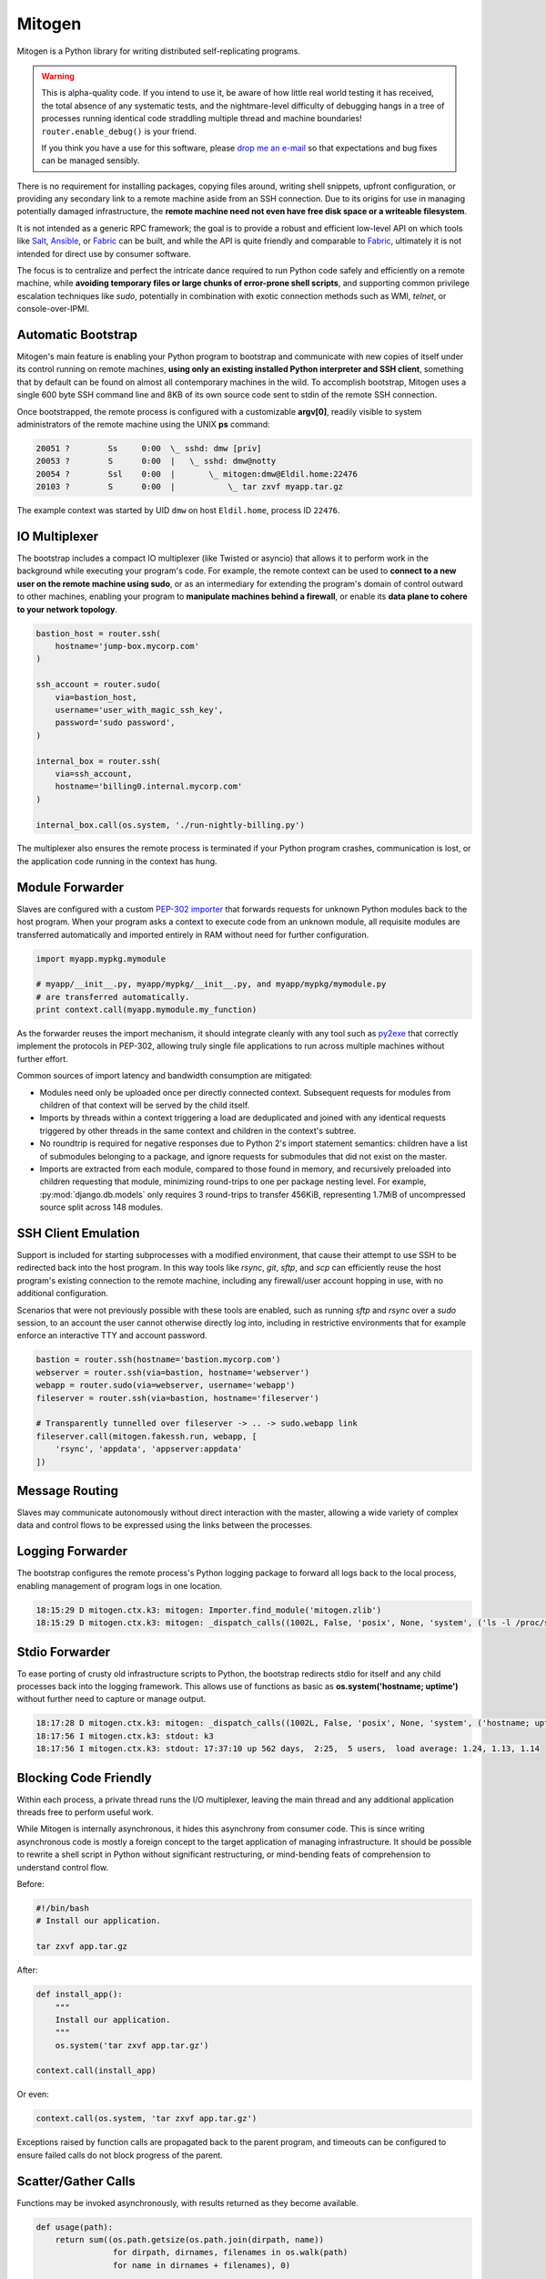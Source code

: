 
Mitogen
=======

Mitogen is a Python library for writing distributed self-replicating programs.

.. raw:: html

    <style>
        .warning code {
            background-color: rgba(0, 0, 0, 0.1);
        }
    </style>

.. warning::

    This is alpha-quality code. If you intend to use it, be aware of how little
    real world testing it has received, the total absence of any systematic
    tests, and the nightmare-level difficulty of debugging hangs in a tree of
    processes running identical code straddling multiple thread and machine
    boundaries! ``router.enable_debug()`` is your friend.

    If you think you have a use for this software, please `drop me an e-mail`_
    so that expectations and bug fixes can be managed sensibly.

    .. _drop me an e-mail: dw@botanicus.net

.. image:: images/cell_division.png
    :align: right

There is no requirement for installing packages, copying files around, writing
shell snippets, upfront configuration, or providing any secondary link to a
remote machine aside from an SSH connection. Due to its origins for use in
managing potentially damaged infrastructure, the **remote machine need not even
have free disk space or a writeable filesystem**.

It is not intended as a generic RPC framework; the goal is to provide a robust
and efficient low-level API on which tools like `Salt`_, `Ansible`_, or
`Fabric`_ can be built, and while the API is quite friendly and comparable to
`Fabric`_, ultimately it is not intended for direct use by consumer software.

.. _Salt: https://docs.saltstack.com/en/latest/
.. _Ansible: http://docs.ansible.com/
.. _Fabric: http://docs.fabfile.org/en/

The focus is to centralize and perfect the intricate dance required to run
Python code safely and efficiently on a remote machine, while **avoiding
temporary files or large chunks of error-prone shell scripts**, and supporting
common privilege escalation techniques like `sudo`, potentially in combination
with exotic connection methods such as WMI, `telnet`, or console-over-IPMI.


Automatic Bootstrap
###################

Mitogen's main feature is enabling your Python program to bootstrap and
communicate with new copies of itself under its control running on remote
machines, **using only an existing installed Python interpreter and SSH
client**, something that by default can be found on almost all contemporary
machines in the wild. To accomplish bootstrap, Mitogen uses a single 600 byte
SSH command line and 8KB of its own source code sent to stdin of the remote SSH
connection.

.. command-output:: python ../preamble_size.py

Once bootstrapped, the remote process is configured with a customizable
**argv[0]**, readily visible to system administrators of the remote machine
using the UNIX **ps** command:

.. code::

    20051 ?        Ss     0:00  \_ sshd: dmw [priv]
    20053 ?        S      0:00  |   \_ sshd: dmw@notty
    20054 ?        Ssl    0:00  |       \_ mitogen:dmw@Eldil.home:22476
    20103 ?        S      0:00  |           \_ tar zxvf myapp.tar.gz

The example context was started by UID ``dmw`` on host ``Eldil.home``, process
ID ``22476``.


IO Multiplexer
##############

The bootstrap includes a compact IO multiplexer (like Twisted or asyncio) that
allows it to perform work in the background while executing your program's
code. For example, the remote context can be used to **connect to a new user on
the remote machine using sudo**, or as an intermediary for extending the
program's domain of control outward to other machines, enabling your program to
**manipulate machines behind a firewall**, or enable its **data plane to cohere
to your network topology**.

.. image:: images/billing.png
    :align: right

.. code::

    bastion_host = router.ssh(
        hostname='jump-box.mycorp.com'
    )

    ssh_account = router.sudo(
        via=bastion_host,
        username='user_with_magic_ssh_key',
        password='sudo password',
    )

    internal_box = router.ssh(
        via=ssh_account,
        hostname='billing0.internal.mycorp.com'
    )

    internal_box.call(os.system, './run-nightly-billing.py')

The multiplexer also ensures the remote process is terminated if your Python
program crashes, communication is lost, or the application code running in the
context has hung.


Module Forwarder
################

Slaves are configured with a custom `PEP-302 importer`_ that forwards requests
for unknown Python modules back to the host program. When your program asks a
context to execute code from an unknown module, all requisite modules are
transferred automatically and imported entirely in RAM without need for further
configuration.

.. _PEP-302 importer: https://www.python.org/dev/peps/pep-0302/

.. code-block:: python

    import myapp.mypkg.mymodule

    # myapp/__init__.py, myapp/mypkg/__init__.py, and myapp/mypkg/mymodule.py
    # are transferred automatically.
    print context.call(myapp.mymodule.my_function)

As the forwarder reuses the import mechanism, it should integrate cleanly with
any tool such as `py2exe`_ that correctly implement the protocols in PEP-302,
allowing truly single file applications to run across multiple machines without
further effort.

.. _py2exe: http://www.py2exe.org/

Common sources of import latency and bandwidth consumption are mitigated:

* Modules need only be uploaded once per directly connected context. Subsequent
  requests for modules from children of that context will be served by the
  child itself.

* Imports by threads within a context triggering a load are deduplicated and
  joined with any identical requests triggered by other threads in the same
  context and children in the context's subtree.

* No roundtrip is required for negative responses due to Python 2's import
  statement semantics: children have a list of submodules belonging to a
  package, and ignore requests for submodules that did not exist on the master.

* Imports are extracted from each module, compared to those found in memory,
  and recursively preloaded into children requesting that module, minimizing
  round-trips to one per package nesting level. For example,
  :py:mod:`django.db.models` only requires 3 round-trips to transfer 456KiB,
  representing 1.7MiB of uncompressed source split across 148 modules.


SSH Client Emulation
####################

.. image:: images/fakessh.png
    :align: right

Support is included for starting subprocesses with a modified environment, that
cause their attempt to use SSH to be redirected back into the host program. In
this way tools like `rsync`, `git`, `sftp`, and `scp` can efficiently reuse the
host program's existing connection to the remote machine, including any
firewall/user account hopping in use, with no additional configuration.

Scenarios that were not previously possible with these tools are enabled, such
as running `sftp` and `rsync` over a `sudo` session, to an account the user
cannot otherwise directly log into, including in restrictive environments that
for example enforce an interactive TTY and account password.

.. code-block:: python

    bastion = router.ssh(hostname='bastion.mycorp.com')
    webserver = router.ssh(via=bastion, hostname='webserver')
    webapp = router.sudo(via=webserver, username='webapp')
    fileserver = router.ssh(via=bastion, hostname='fileserver')

    # Transparently tunnelled over fileserver -> .. -> sudo.webapp link
    fileserver.call(mitogen.fakessh.run, webapp, [
        'rsync', 'appdata', 'appserver:appdata'
    ])


Message Routing
###############

.. image:: images/route.png

Slaves may communicate autonomously without direct interaction with the master,
allowing a wide variety of complex data and control flows to be expressed using
the links between the processes.


Logging Forwarder
#################

The bootstrap configures the remote process's Python logging package to forward
all logs back to the local process, enabling management of program logs in one
location.

.. code::

    18:15:29 D mitogen.ctx.k3: mitogen: Importer.find_module('mitogen.zlib')
    18:15:29 D mitogen.ctx.k3: mitogen: _dispatch_calls((1002L, False, 'posix', None, 'system', ('ls -l /proc/self/fd',), {}))


Stdio Forwarder
###############

To ease porting of crusty old infrastructure scripts to Python, the bootstrap
redirects stdio for itself and any child processes back into the logging
framework. This allows use of functions as basic as **os.system('hostname;
uptime')** without further need to capture or manage output.

.. code::

   18:17:28 D mitogen.ctx.k3: mitogen: _dispatch_calls((1002L, False, 'posix', None, 'system', ('hostname; uptime',), {}))
   18:17:56 I mitogen.ctx.k3: stdout: k3
   18:17:56 I mitogen.ctx.k3: stdout: 17:37:10 up 562 days,  2:25,  5 users,  load average: 1.24, 1.13, 1.14


Blocking Code Friendly
######################

Within each process, a private thread runs the I/O multiplexer, leaving the
main thread and any additional application threads free to perform useful work.

While Mitogen is internally asynchronous, it hides this asynchrony from
consumer code. This is since writing asynchronous code is mostly a foreign
concept to the target application of managing infrastructure. It should be
possible to rewrite a shell script in Python without significant restructuring,
or mind-bending feats of comprehension to understand control flow.

Before:

.. code-block:: sh

    #!/bin/bash
    # Install our application.

    tar zxvf app.tar.gz

After:

.. code-block:: python

    def install_app():
        """
        Install our application.
        """
        os.system('tar zxvf app.tar.gz')

    context.call(install_app)

Or even:

.. code-block:: python

    context.call(os.system, 'tar zxvf app.tar.gz')

Exceptions raised by function calls are propagated back to the parent program,
and timeouts can be configured to ensure failed calls do not block progress of
the parent.


Scatter/Gather Calls
####################

Functions may be invoked asynchronously, with results returned as they become
available.

.. code-block:: python

    def usage(path):
        return sum((os.path.getsize(os.path.join(dirpath, name))
                    for dirpath, dirnames, filenames in os.walk(path)
                    for name in dirnames + filenames), 0)

    total = 0
    for recv, (msg, value) in Select(c.call_async(usage, '/tmp') for c in contexts):
        print 'Context %s /tmp usage: %d' % (recv.context, value)
        total += value

    print 'Total /tmp usage across all contexts: %d' % (total,)


Single File Programs
####################

Programs that are self-contained within a single Python script are supported.
External contexts are configured such that any attempt to execute a function
from the main Python script will correctly cause that script to be imported as
usual into the slave process.

.. code-block:: python

    #!/usr/bin/env python
    """
    Install our application on a remote machine.

    Usage:
        install_app.py <hostname>

    Where:
        <hostname>  Hostname to install to.
    """
    import os
    import sys

    import mitogen


    def install_app():
        os.system('tar zxvf my_app.tar.gz')


    def main(broker):
        if len(sys.argv) != 2:
            print __doc__
            sys.exit(1)

        context = mitogen.ssh.connect(broker, sys.argv[1])
        context.call(install_app)

    if __name__ == '__main__' and mitogen.is_master:
        import mitogen.utils
        mitogen.utils.run_with_broker(main)


Event-driven IO
###############

Code running in a remote context can be connected to a *Channel*. Channels are
used to send data asynchronously back to the parent, without further need for
the parent to poll for changes. This is useful for monitoring systems managing
a large fleet of machines, or to alert the parent of unexpected state changes.

.. code-block:: python

    def tail_log_file(channel, path='/var/log/messages'):
        """
        Forward new lines in a log file to the parent.
        """
        size = os.path.getsize(path)

        while channel.open():
            new_size = os.path.getsize(path)
            if new_size == size:
                time.sleep(1)
                continue
            elif new_size < size:
                size = 0

            fp = file(path, 'r')
            fp.seek(size)
            channel.send(fp.read(new_size - size))
            fp.close()
            size = new_size


Compatibility
#############

The package is written using syntax compatible all the way back to **Python
2.4** released November 2004, making it suitable for managing a fleet of
potentially ancient corporate hardware. For example Mitogen can be used out of
the box against Red Hat Enterprise Linux 5, released in 2007.

There is currently no support for Python 3, and no solid plan for supporting it
any time soon. Due to constraints on implementation size and desire for
compatibility with ancient Python versions, conventional porting methods such
as ``six.py`` are likely to be unsuitable.


Zero Dependencies
#################

Mitogen is implemented entirely using the standard library functionality and
interfaces that were available in Python 2.4.
